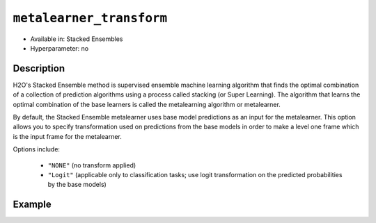 ``metalearner_transform``
-------------------------

- Available in: Stacked Ensembles
- Hyperparameter: no

Description
~~~~~~~~~~~

H2O's Stacked Ensemble method is supervised ensemble machine learning algorithm that finds the optimal combination of a collection of prediction algorithms using a process called stacking (or Super Learning). The algorithm that learns the optimal combination of the base learners is called the metalearning algorithm or metalearner. 

By default, the Stacked Ensemble metalearner uses base model predictions as an input for the metalearner. This option allows you to specify transformation used on predictions from the base models in order to make a level one frame which is the input frame for the metalearner.

Options include:

 - ``"NONE"`` (no transform applied)
 - ``"Logit"`` (applicable only to classification tasks; use logit transformation on the predicted probabilities by the base models)


Example
~~~~~~~

.. tabs::
   .. code-tab:: r R

        library(h2o)
        h2o.init()

        # import the higgs_train_5k train and test datasets
        train <- h2o.importFile("https://s3.amazonaws.com/h2o-public-test-data/smalldata/testng/higgs_train_5k.csv")
        test <- h2o.importFile("https://s3.amazonaws.com/h2o-public-test-data/smalldata/testng/higgs_test_5k.csv")

        # Identify predictors and response
        y <- "response"
        x <- setdiff(names(train), y)

        # Convert the response column in train and test datasets to a factor    
        train[, y] <- as.factor(train[, y])
        test[, y] <- as.factor(test[, y])


        # Set number of folds for base learners   
        nfolds <- 3  

        # Train & Cross-validate a GBM model
        my_gbm <- h2o.gbm(x = x,
                          y = y,
                          training_frame = train,
                          distribution = "bernoulli",
                          ntrees = 10,
                          nfolds = nfolds,
                          keep_cross_validation_predictions = TRUE,
                          seed = 1)

        # Train & Cross-validate an RF model
        my_rf <- h2o.randomForest(x = x,
                                  y = y,
                                  training_frame = train,
                                  ntrees = 10,
                                  nfolds = nfolds,
                                  keep_cross_validation_predictions = TRUE,
                                  seed = 1)


        # Train a stacked ensemble using the default metalearner transform - None
        stack <- h2o.stackedEnsemble(x = x,
                                     y = y,
                                     training_frame = train,
                                     base_models = list(my_gbm, my_rf),
                                     metalearner_transform = "NONE")
        h2o.auc(h2o.performance(stack, test))
        # 0.7570591

        # Train a stacked ensemble using the logit metalearner transform
        stack_logit <- h2o.stackedEnsemble(x = x,
                                           y = y,
                                           training_frame = train,
                                           base_models = list(my_gbm, my_rf),
                                           metalearner_transform = "Logit")
        h2o.auc(h2o.performance(stack_logit, test))
        # 0.7520724                                 

 

   .. code-tab:: python

        import h2o
        from h2o.estimators.random_forest import H2ORandomForestEstimator
        from h2o.estimators.gbm import H2OGradientBoostingEstimator
        from h2o.estimators.stackedensemble import H2OStackedEnsembleEstimator
        h2o.init()

        # import the higgs_train_5k train and test datasets
        train = h2o.import_file("https://s3.amazonaws.com/h2o-public-test-data/smalldata/testng/higgs_train_5k.csv")
        test = h2o.import_file("https://s3.amazonaws.com/h2o-public-test-data/smalldata/testng/higgs_test_5k.csv")

        # Identify predictors and response
        x = train.columns
        y = "response"
        x.remove(y)

        # Convert the response column in train and test datasets to a factor
        train[y] = train[y].asfactor()
        test[y] = test[y].asfactor()


        # Set number of folds for base learners
        nfolds = 3

        # Train and cross-validate a GBM model
        my_gbm = H2OGradientBoostingEstimator(distribution="bernoulli",
                                              ntrees=10,
                                              nfolds=nfolds,
                                              fold_assignment="Modulo",
                                              keep_cross_validation_predictions=True,
                                              seed=1)
        my_gbm.train(x=x, y=y, training_frame=train)

        # Train and cross-validate an RF model
        my_rf = H2ORandomForestEstimator(ntrees=10,
                                         nfolds=nfolds,
                                         fold_assignment="Modulo",
                                         keep_cross_validation_predictions=True,
                                         seed=1)
        my_rf.train(x=x, y=y, training_frame=train)


        # Train a stacked ensemble using the default metalearner transform - NONE
        stack = H2OStackedEnsembleEstimator(base_models=[my_gbm, my_rf], metalearner_transform="NONE")
        stack.train(x=x, y=y, training_frame=train)
        stack.model_performance(test).auc()
        # 0.7570852387674908

        # Train a stacked ensemble using the logit metalearner transform
        stack_logit = H2OStackedEnsembleEstimator(base_models=[my_gbm, my_rf], metalearner_transform="Logit")
        stack_logit.train(x=x, y=y, training_frame=train)
        stack_logit.model_performance(test).auc()
        # 0.7526473368164066

